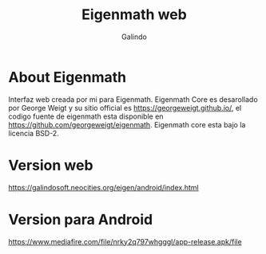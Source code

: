 #+title: Eigenmath web
#+author: Galindo

* About Eigenmath

Interfaz web creada por mi para Eigenmath. Eigenmath Core es desarollado por George Weigt y su sitio official es https://georgeweigt.github.io/, el codigo fuente de eigenmath esta disponible en https://github.com/georgeweigt/eigenmath. Eigenmath core esta bajo la licencia BSD-2. 

* Version web
https://galindosoft.neocities.org/eigen/android/index.html

* Version para Android
https://www.mediafire.com/file/nrky2q797whgggl/app-release.apk/file



